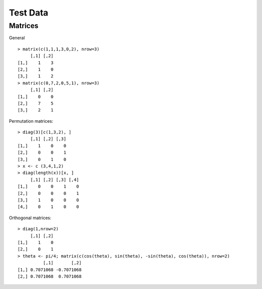 Test Data
===================


Matrices
-------------------

General ::

	> matrix(c(1,1,1,3,0,2), nrow=3)
	     [,1] [,2]
	[1,]    1    3
	[2,]    1    0
	[3,]    1    2
	> matrix(c(0,7,2,0,5,1), nrow=3)
	     [,1] [,2]
	[1,]    0    0
	[2,]    7    5
	[3,]    2    1


Permutation matrices::

	> diag(3)[c(1,3,2), ]
	     [,1] [,2] [,3]
	[1,]    1    0    0
	[2,]    0    0    1
	[3,]    0    1    0
	> x <- c (3,4,1,2)
	> diag(length(x))[x, ]
	     [,1] [,2] [,3] [,4]
	[1,]    0    0    1    0
	[2,]    0    0    0    1
	[3,]    1    0    0    0
	[4,]    0    1    0    0

Orthogonal matrices::

	> diag(1,nrow=2)
	     [,1] [,2]
	[1,]    1    0
	[2,]    0    1
	> theta <- pi/4; matrix(c(cos(theta), sin(theta), -sin(theta), cos(theta)), nrow=2)
	          [,1]       [,2]
	[1,] 0.7071068 -0.7071068
	[2,] 0.7071068  0.7071068


